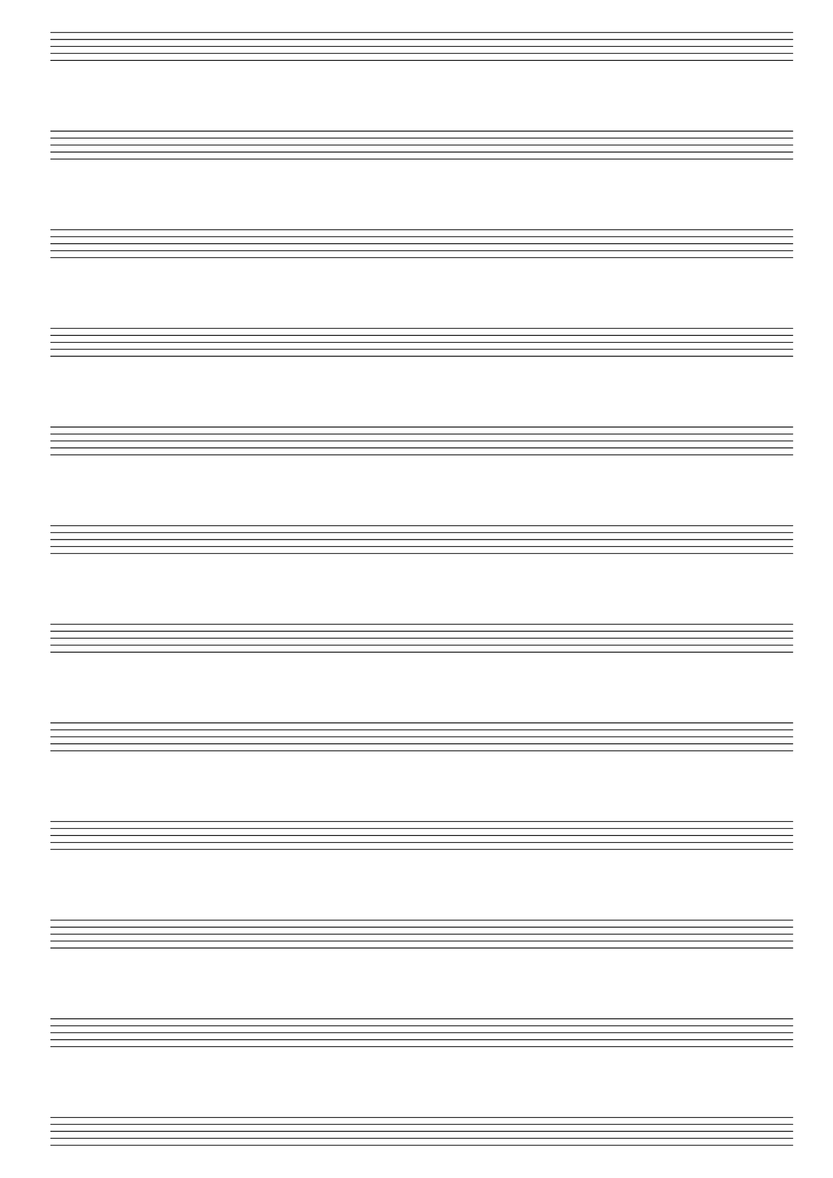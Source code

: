 \version "2.18.2"

#(set-global-staff-size 20)
#(ly:set-option 'point-and-click #f)

\header {
  title="" % blank staves
  tagline = ""  % removed lilypond footer
} 

\paper {
  ragged-last-bottom = ##f
  left-margin = 0.5\in
  bottom-margin = 0.25\in
  top-margin = 0.25\in
}

\score {
  {
    \repeat unfold 12 { s1 \break }
  }
  \layout {
    indent = 0\in
    \context {
      \Staff
      \remove "Time_signature_engraver"
      \remove "Clef_engraver"
      \remove "Bar_engraver"
    }
    \context {
      \Score
      \remove "Bar_number_engraver"
    }
  }
}